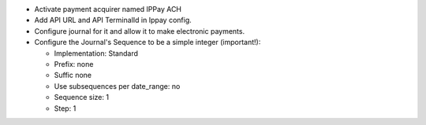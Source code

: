 * Activate payment acquirer named IPPay ACH
* Add API URL and API TerminalId in Ippay config. 
* Configure journal for it and allow it to make electronic payments.
* Configure the Journal's Sequence to be a simple integer (important!):

  * Implementation: Standard
  * Prefix: none
  * Suffic none
  * Use subsequences per date_range: no
  * Sequence size: 1
  * Step: 1
